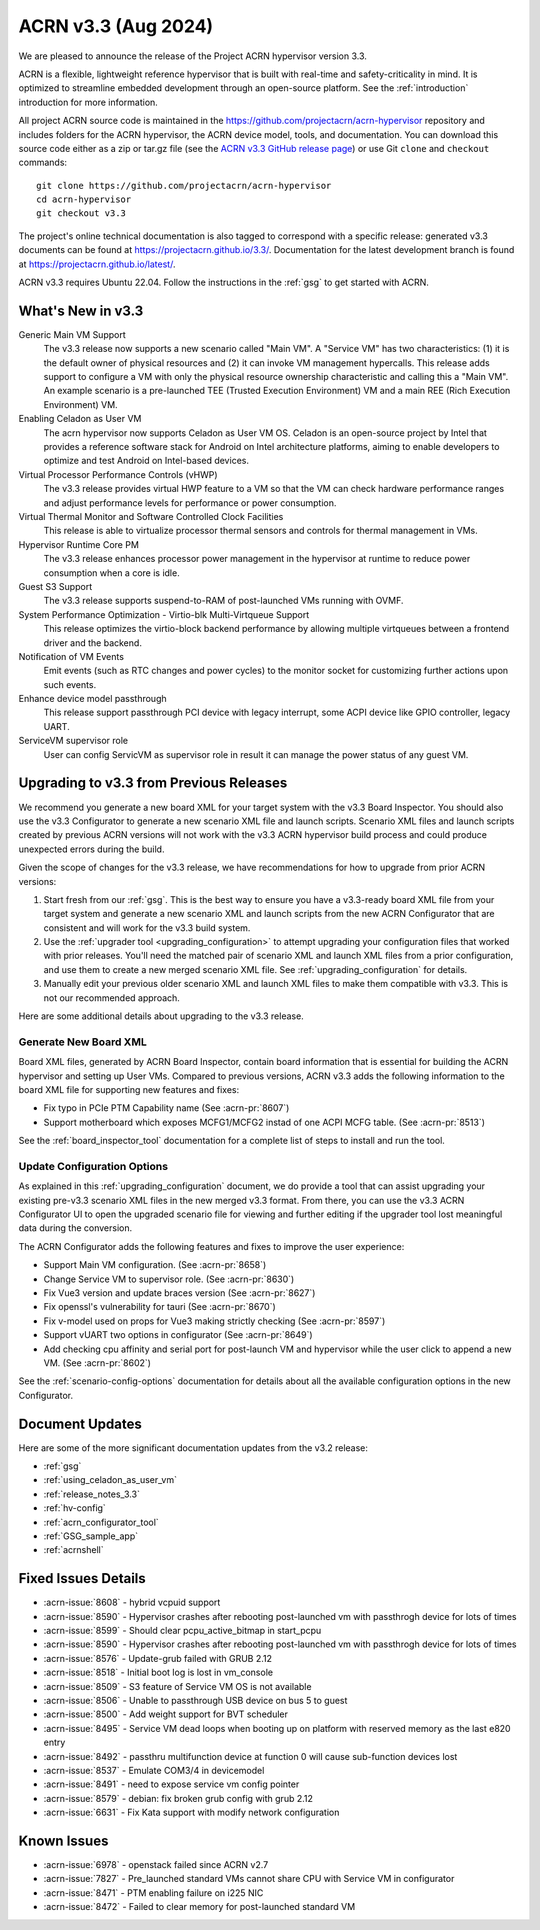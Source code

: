 .. _release_notes_3.3:

ACRN v3.3 (Aug 2024)
####################

We are pleased to announce the release of the Project ACRN hypervisor
version 3.3.

ACRN is a flexible, lightweight reference hypervisor that is built with
real-time and safety-criticality in mind. It is optimized to streamline
embedded development through an open-source platform. See the
:ref:`introduction` introduction for more information.

All project ACRN source code is maintained in the
https://github.com/projectacrn/acrn-hypervisor repository and includes
folders for the ACRN hypervisor, the ACRN device model, tools, and
documentation. You can download this source code either as a zip or
tar.gz file (see the `ACRN v3.3 GitHub release page
<https://github.com/projectacrn/acrn-hypervisor/releases/tag/v3.3>`_) or
use Git ``clone`` and ``checkout`` commands::

   git clone https://github.com/projectacrn/acrn-hypervisor
   cd acrn-hypervisor
   git checkout v3.3

The project's online technical documentation is also tagged to
correspond with a specific release: generated v3.3 documents can be
found at https://projectacrn.github.io/3.3/. Documentation for the
latest development branch is found at https://projectacrn.github.io/latest/.

ACRN v3.3 requires Ubuntu 22.04. Follow the instructions in the
:ref:`gsg` to get started with ACRN.


What's New in v3.3
******************

Generic Main VM Support
  The v3.3 release now supports a new scenario called "Main VM". A "Service VM"
  has two characteristics: (1) it is the default owner of physical resources 
  and (2) it can invoke VM management hypercalls. This release adds support 
  to configure a VM with only the physical resource ownership characteristic 
  and calling this a "Main VM". An example scenario is a pre-launched TEE
  (Trusted Execution Environment) VM and a main REE (Rich Execution Environment)
  VM.

Enabling Celadon as User VM
  The acrn hypervisor now supports Celadon as User VM OS. Celadon is an 
  open-source project by Intel that provides a reference software stack for Android
  on Intel architecture platforms, aiming to enable developers to optimize and test
  Android on Intel-based devices.

Virtual Processor Performance Controls (vHWP)
  The v3.3 release provides virtual HWP feature to a VM so that the VM can check
  hardware performance ranges and adjust performance levels for performance or 
  power consumption.

Virtual Thermal Monitor and Software Controlled Clock Facilities
  This release is able to virtualize processor thermal sensors and
  controls for thermal management in VMs.

Hypervisor Runtime Core PM 
  The v3.3 release enhances processor power management in the hypervisor
  at runtime to reduce power consumption when a core is idle.

Guest S3 Support
  The v3.3 release supports suspend-to-RAM of post-launched VMs running
  with OVMF.

System Performance Optimization - Virtio-blk Multi-Virtqueue Support
  This release optimizes the virtio-block backend performance by allowing
  multiple virtqueues between a frontend driver and the backend.

Notification of VM Events 
  Emit events (such as RTC changes and power cycles) to the monitor socket for 
  customizing further actions upon such events.

Enhance device model passthrough
  This release support passthrough PCI device with legacy interrupt, some ACPI device like
  GPIO controller, legacy UART.

ServiceVM supervisor role
  User can config ServicVM as supervisor role in result it can manage the power status of 
  any guest VM.


Upgrading to v3.3 from Previous Releases
****************************************

We recommend you generate a new board XML for your target system with the v3.3
Board Inspector. You should also use the v3.3 Configurator to generate a new
scenario XML file and launch scripts. Scenario XML files and launch scripts
created by previous ACRN versions will not work with the v3.3 ACRN hypervisor
build process and could produce unexpected errors during the build.

Given the scope of changes for the v3.3 release, we have recommendations for how
to upgrade from prior ACRN versions:

1. Start fresh from our :ref:`gsg`. This is the best way to ensure you have a
   v3.3-ready board XML file from your target system and generate a new scenario
   XML and launch scripts from the new ACRN Configurator that are consistent and
   will work for the v3.3 build system.
#. Use the :ref:`upgrader tool <upgrading_configuration>` to attempt upgrading
   your configuration files that worked with prior releases. You'll need the
   matched pair of scenario XML and launch XML files from a prior configuration,
   and use them to create a new merged scenario XML file. See
   :ref:`upgrading_configuration` for details.
#. Manually edit your previous older scenario XML and launch XML files to make them
   compatible with v3.3.  This is not our recommended approach.

Here are some additional details about upgrading to the v3.3 release.

Generate New Board XML
======================

Board XML files, generated by ACRN Board Inspector, contain board information
that is essential for building the ACRN hypervisor and setting up User VMs.
Compared to previous versions, ACRN v3.3 adds the following information to the
board XML file for supporting new features and fixes:

* Fix typo in PCIe PTM Capability name (See :acrn-pr:`8607`)
* Support motherboard which exposes MCFG1/MCFG2 instad of one ACPI MCFG 
  table. (See :acrn-pr:`8513`)

See the :ref:`board_inspector_tool` documentation for a complete list of steps
to install and run the tool.

Update Configuration Options
============================

As explained in this :ref:`upgrading_configuration` document, we do provide a
tool that can assist upgrading your existing pre-v3.3 scenario XML files in the
new merged v3.3 format. From there, you can use the v3.3 ACRN Configurator UI to
open the upgraded scenario file for viewing and further editing if the upgrader
tool lost meaningful data during the conversion.

The ACRN Configurator adds the following features and fixes to improve the user
experience:

* Support Main VM configuration. (See :acrn-pr:`8658`)
* Change Service VM to supervisor role. (See :acrn-pr:`8630`)
* Fix Vue3 version and update braces version (See :acrn-pr:`8627`)
* Fix openssl's vulnerability for tauri (See :acrn-pr:`8670`)
* Fix v-model used on props for Vue3 making strictly checking (See :acrn-pr:`8597`)
* Support vUART two options in configurator (See :acrn-pr:`8649`)
* Add checking cpu affinity and serial port for post-launch VM and hypervisor
  while the user click to append a new VM. (See :acrn-pr:`8602`)

See the :ref:`scenario-config-options` documentation for details about all the
available configuration options in the new Configurator.


Document Updates
****************

Here are some of the more significant documentation updates from the v3.2 release:

.. rst-class:: rst-columns2

* :ref:`gsg`
* :ref:`using_celadon_as_user_vm`
* :ref:`release_notes_3.3`
* :ref:`hv-config`
* :ref:`acrn_configurator_tool`
* :ref:`GSG_sample_app`
* :ref:`acrnshell`


Fixed Issues Details
********************

.. comment example item
   - :acrn-issue:`5626` - Host Call Trace once detected

- :acrn-issue:`8608` - hybrid vcpuid support 
- :acrn-issue:`8590` - Hypervisor crashes after rebooting post-launched vm with passthrogh device for lots of times 
- :acrn-issue:`8599` - Should clear pcpu_active_bitmap in start_pcpu 
- :acrn-issue:`8590` - Hypervisor crashes after rebooting post-launched vm with passthrogh device for lots of times 
- :acrn-issue:`8576` - Update-grub failed with GRUB 2.12 
- :acrn-issue:`8518` - Initial boot log is lost in vm_console 
- :acrn-issue:`8509` - S3 feature of Service VM OS is not available 
- :acrn-issue:`8506` - Unable to passthrough USB device on bus 5 to guest 
- :acrn-issue:`8500` - Add weight support for BVT scheduler 
- :acrn-issue:`8495` - Service VM dead loops when booting up on platform with reserved memory as the last e820 entry 
- :acrn-issue:`8492` - passthru multifunction device at function 0 will cause sub-function devices lost 
- :acrn-issue:`8537` - Emulate COM3/4 in devicemodel 
- :acrn-issue:`8491` - need to expose service vm config pointer 
- :acrn-issue:`8579` - debian: fix broken grub config with grub 2.12 
- :acrn-issue:`6631` - Fix Kata support with modify network configuration

Known Issues
************

- :acrn-issue:`6978` - openstack failed since ACRN v2.7
- :acrn-issue:`7827` - Pre_launched standard VMs cannot share CPU with Service VM in configurator
- :acrn-issue:`8471` - PTM enabling failure on i225 NIC
- :acrn-issue:`8472` - Failed to clear memory for post-launched standard VM

 
